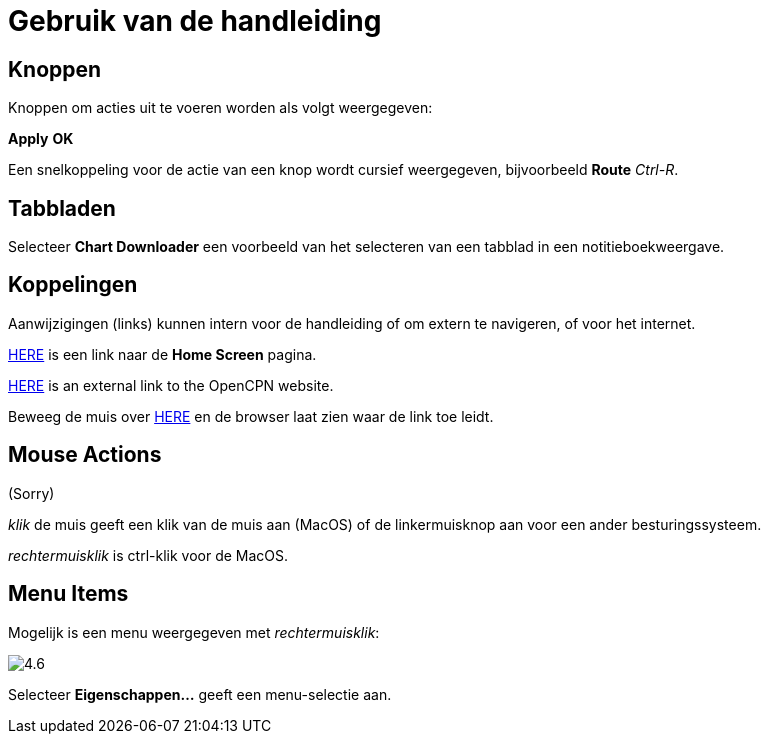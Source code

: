 :experimental:

= Gebruik van de handleiding

== Knoppen

Knoppen om acties uit te voeren worden als volgt weergegeven:

btn:[Apply] btn:[OK]

Een snelkoppeling voor de actie van een knop wordt cursief weergegeven, bijvoorbeeld btn:[Route] _Ctrl-R_.

== Tabbladen

Selecteer *Chart Downloader* een voorbeeld van het selecteren van een tabblad in een notitieboekweergave.

== Koppelingen

Aanwijzigingen (links) kunnen intern voor de handleiding of om extern te navigeren, of voor het internet.

xref:getting_started:getting_started.adoc[HERE] is een link naar de *Home Screen* pagina.

https://opencpn.org/[HERE] is an external link to the OpenCPN website.

Beweeg de muis over https://opencpn.org/[HERE] en de browser laat zien waar de link toe leidt.

== Mouse Actions

(Sorry)

_klik_ de muis geeft een klik van de muis aan (MacOS) of de linkermuisknop aan voor een ander besturingssysteem.

_rechtermuisklik_ is ctrl-klik voor de MacOS.

== Menu Items

Mogelijk is een menu weergegeven met _rechtermuisklik_:

image:4.6.jpg[]

Selecteer *Eigenschappen...* geeft een menu-selectie aan.
